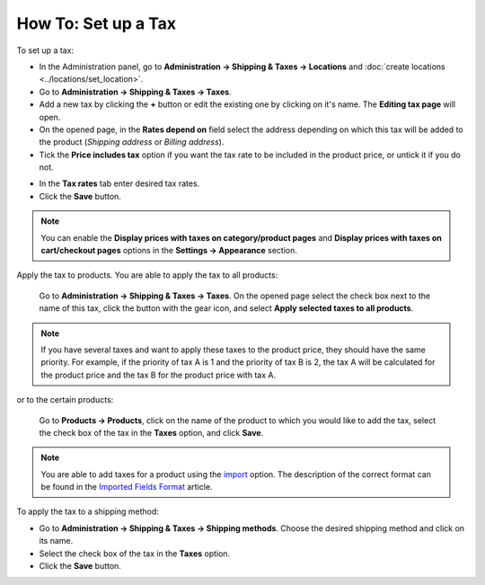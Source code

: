 ********************
How To: Set up a Tax
********************

To set up a tax:

*   In the Administration panel, go to **Administration → Shipping & Taxes → Locations** and :doc:`create locations <../locations/set_location>`.
*   Go to **Administration → Shipping & Taxes → Taxes**.
*   Add a new tax by clicking the **+** button or edit the existing one by clicking on it's name. The **Editing tax page** will open.
*	On the opened page, in the **Rates depend on** field select the address depending on which this tax will be added to the product (*Shipping address* or *Billing address*).
*	Tick the **Price includes tax** option if you want the tax rate to be included in the product price, or untick it if you do not.

.. image:: img/set_tax_01.png
    :align: center
    :alt: Editing tax

*	In the **Tax rates** tab enter desired tax rates.
*	Click the **Save** button.

.. image:: img/set_tax_02.png
    :align: center
    :alt: Tax rates

.. note::

	You can enable the **Display prices with taxes on category/product pages** and **Display prices with taxes on cart/checkout pages** options in the **Settings → Appearance** section.

Apply the tax to products. You are able to apply the tax to all products: 

    Go to **Administration → Shipping & Taxes → Taxes**. On the opened page select the check box next to the name of this tax, click the button with the gear icon, and select **Apply selected taxes to all products**.

.. image:: img/set_tax_03.png
    :align: center
    :alt: Apply tax to all products

.. note::

	If you have several taxes and want to apply these taxes to the product price, they should have the same priority. For example, if the priority of tax A is 1 and the priority of tax B is 2, the tax A will be calculated for the product price and the tax B for the product price with tax A.

or to the certain products:

    Go to **Products → Products**, click on the name of the product to which you would like to add the tax, select the check box of the tax in the **Taxes** option, and click **Save**.

.. note::

	You are able to add taxes for a product using the `import <http://docs.cs-cart.com/4.3.x/user_guide/manage_products/import_export/product_import.html>`_ option. The description of the correct format can be found in the `Imported Fields Format <http://docs.cs-cart.com/4.3.x/user_guide/manage_products/import_export/fields_format.html>`_ article.

To apply the tax to a shipping method:

*   Go to **Administration → Shipping & Taxes → Shipping methods**. Choose the desired shipping method and click on its name.
*   Select the check box of the tax in the **Taxes** option.
*   Click the **Save** button.

.. image:: img/set_tax_04.png
    :align: center
    :alt: Editing shipping method